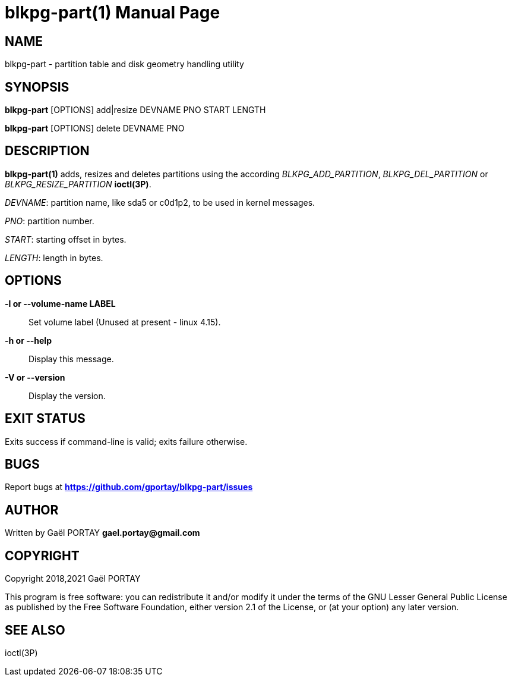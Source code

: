 = blkpg-part(1)
:doctype: manpage
:author: Gaël PORTAY
:email: gael.portay@gmail.com
:lang: en
:man manual: BlockPG Partition Manual
:man source: blkpg-part

== NAME

blkpg-part - partition table and disk geometry handling utility

== SYNOPSIS

*blkpg-part* [OPTIONS] add|resize DEVNAME PNO START LENGTH

*blkpg-part* [OPTIONS] delete DEVNAME PNO

== DESCRIPTION

*blkpg-part(1)* adds, resizes and deletes partitions using the according
_BLKPG_ADD_PARTITION_, _BLKPG_DEL_PARTITION_ or _BLKPG_RESIZE_PARTITION_
*ioctl(3P)*.

_DEVNAME_: partition name, like sda5 or c0d1p2, to be used in kernel messages.

_PNO_: partition number.

_START_: starting offset in bytes.

_LENGTH_: length in bytes.

== OPTIONS

**-l or --volume-name LABEL**::
	Set volume label (Unused at present - linux 4.15).

**-h or --help**::
	Display this message.

**-V or --version**::
	Display the version.

== EXIT STATUS

Exits success if command-line is valid; exits failure otherwise.

== BUGS

Report bugs at *https://github.com/gportay/blkpg-part/issues*

== AUTHOR

Written by Gaël PORTAY *gael.portay@gmail.com*

== COPYRIGHT

Copyright 2018,2021 Gaël PORTAY

This program is free software: you can redistribute it and/or modify it under
the terms of the GNU Lesser General Public License as published by the Free
Software Foundation, either version 2.1 of the License, or (at your option) any
later version.

== SEE ALSO

ioctl(3P)
